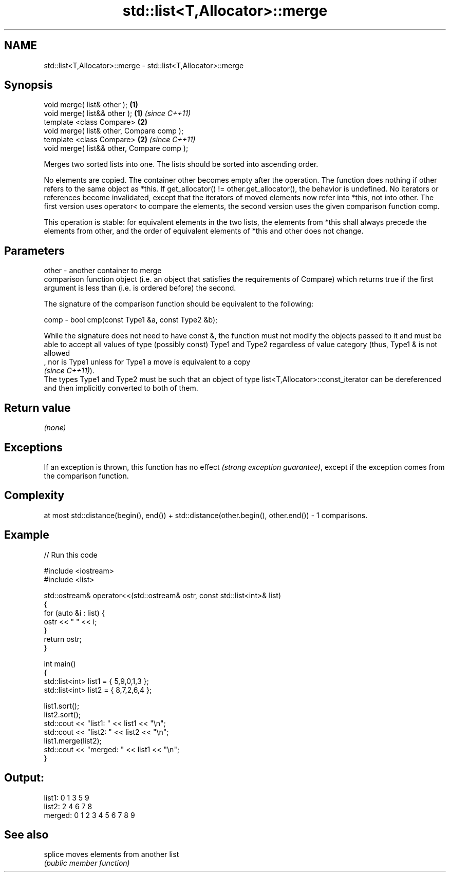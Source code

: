 .TH std::list<T,Allocator>::merge 3 "2020.03.24" "http://cppreference.com" "C++ Standard Libary"
.SH NAME
std::list<T,Allocator>::merge \- std::list<T,Allocator>::merge

.SH Synopsis
   void merge( list& other );                \fB(1)\fP
   void merge( list&& other );               \fB(1)\fP \fI(since C++11)\fP
   template <class Compare>                  \fB(2)\fP
   void merge( list& other, Compare comp );
   template <class Compare>                  \fB(2)\fP \fI(since C++11)\fP
   void merge( list&& other, Compare comp );

   Merges two sorted lists into one. The lists should be sorted into ascending order.

   No elements are copied. The container other becomes empty after the operation. The function does nothing if other refers to the same object as *this. If get_allocator() != other.get_allocator(), the behavior is undefined. No iterators or references become invalidated, except that the iterators of moved elements now refer into *this, not into other. The first version uses operator< to compare the elements, the second version uses the given comparison function comp.

   This operation is stable: for equivalent elements in the two lists, the elements from *this shall always precede the elements from other, and the order of equivalent elements of *this and other does not change.

.SH Parameters

   other - another container to merge
           comparison function object (i.e. an object that satisfies the requirements of Compare) which returns true if the first argument is less than (i.e. is ordered before) the second.

           The signature of the comparison function should be equivalent to the following:

   comp  - bool cmp(const Type1 &a, const Type2 &b);

           While the signature does not need to have const &, the function must not modify the objects passed to it and must be able to accept all values of type (possibly const) Type1 and Type2 regardless of value category (thus, Type1 & is not allowed
           , nor is Type1 unless for Type1 a move is equivalent to a copy
           \fI(since C++11)\fP).
           The types Type1 and Type2 must be such that an object of type list<T,Allocator>::const_iterator can be dereferenced and then implicitly converted to both of them. 

.SH Return value

   \fI(none)\fP

.SH Exceptions

   If an exception is thrown, this function has no effect \fI(strong exception guarantee)\fP, except if the exception comes from the comparison function.

.SH Complexity

   at most std::distance(begin(), end()) + std::distance(other.begin(), other.end()) - 1 comparisons.

.SH Example

   
// Run this code

 #include <iostream>
 #include <list>

 std::ostream& operator<<(std::ostream& ostr, const std::list<int>& list)
 {
     for (auto &i : list) {
         ostr << " " << i;
     }
     return ostr;
 }

 int main()
 {
     std::list<int> list1 = { 5,9,0,1,3 };
     std::list<int> list2 = { 8,7,2,6,4 };

     list1.sort();
     list2.sort();
     std::cout << "list1:  " << list1 << "\\n";
     std::cout << "list2:  " << list2 << "\\n";
     list1.merge(list2);
     std::cout << "merged: " << list1 << "\\n";
 }

.SH Output:

 list1:   0 1 3 5 9
 list2:   2 4 6 7 8
 merged:  0 1 2 3 4 5 6 7 8 9

.SH See also

   splice moves elements from another list
          \fI(public member function)\fP
